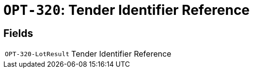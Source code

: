 = `OPT-320`: Tender Identifier Reference
:navtitle: Business Terms

[horizontal]

== Fields
[horizontal]
  `OPT-320-LotResult`:: Tender Identifier Reference
